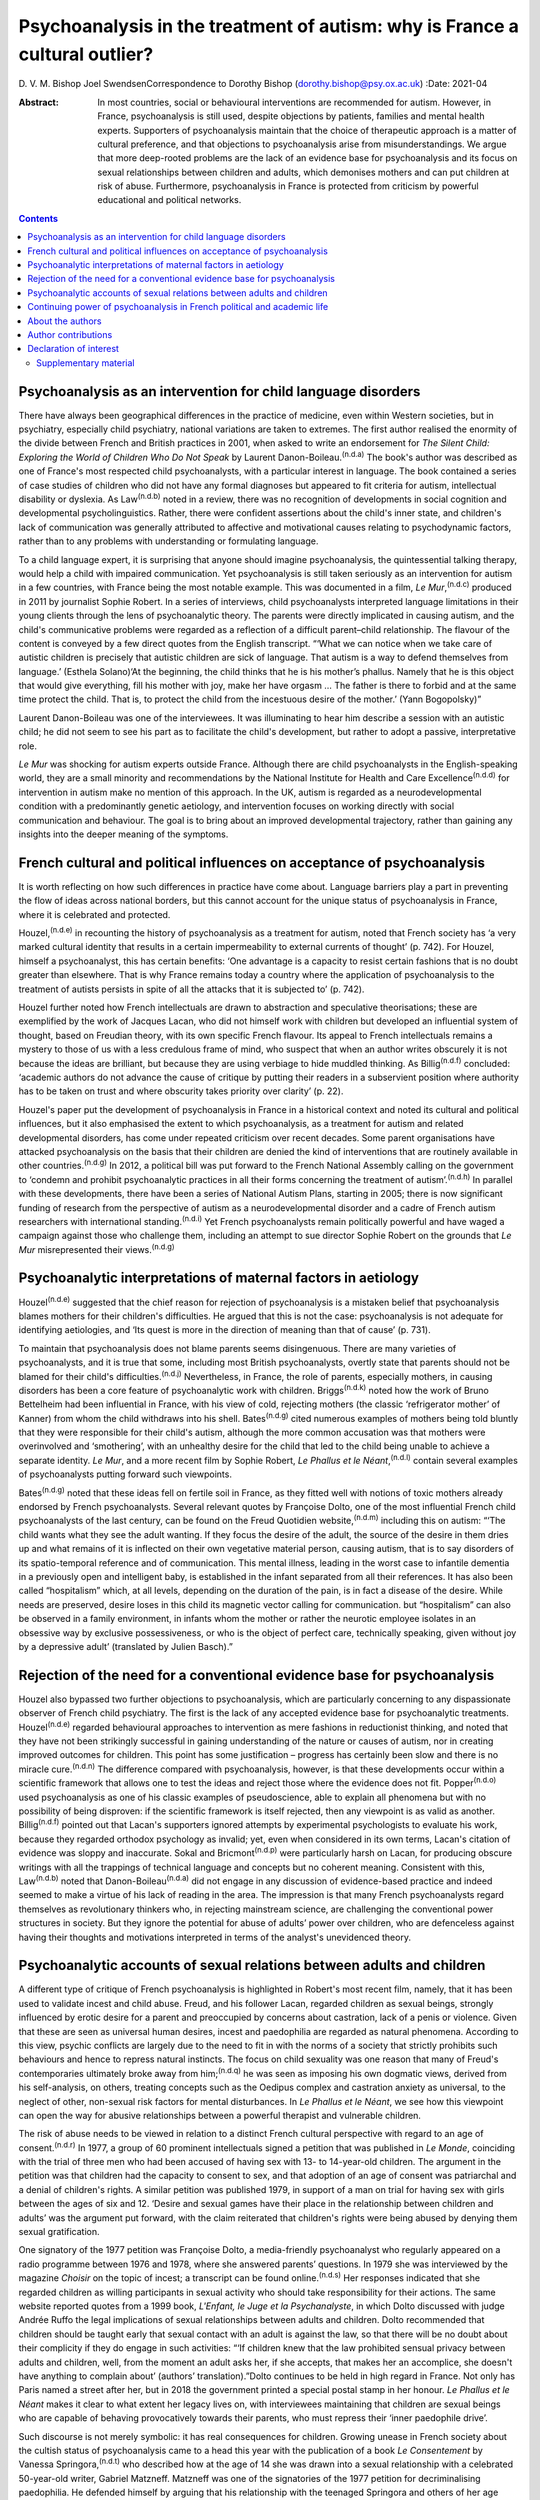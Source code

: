 ============================================================================
Psychoanalysis in the treatment of autism: why is France a cultural outlier?
============================================================================

D. V. M. Bishop
Joel SwendsenCorrespondence to Dorothy Bishop
(dorothy.bishop@psy.ox.ac.uk)
:Date: 2021-04

:Abstract:
   In most countries, social or behavioural interventions are
   recommended for autism. However, in France, psychoanalysis is still
   used, despite objections by patients, families and mental health
   experts. Supporters of psychoanalysis maintain that the choice of
   therapeutic approach is a matter of cultural preference, and that
   objections to psychoanalysis arise from misunderstandings. We argue
   that more deep-rooted problems are the lack of an evidence base for
   psychoanalysis and its focus on sexual relationships between children
   and adults, which demonises mothers and can put children at risk of
   abuse. Furthermore, psychoanalysis in France is protected from
   criticism by powerful educational and political networks.


.. contents::
   :depth: 3
..

.. _sec1:

Psychoanalysis as an intervention for child language disorders
==============================================================

There have always been geographical differences in the practice of
medicine, even within Western societies, but in psychiatry, especially
child psychiatry, national variations are taken to extremes. The first
author realised the enormity of the divide between French and British
practices in 2001, when asked to write an endorsement for *The Silent
Child: Exploring the World of Children Who Do Not Speak* by Laurent
Danon-Boileau.\ :sup:`(n.d.a)` The book's author was described as one of
France's most respected child psychoanalysts, with a particular interest
in language. The book contained a series of case studies of children who
did not have any formal diagnoses but appeared to fit criteria for
autism, intellectual disability or dyslexia. As Law\ :sup:`(n.d.b)`
noted in a review, there was no recognition of developments in social
cognition and developmental psycholinguistics. Rather, there were
confident assertions about the child's inner state, and children's lack
of communication was generally attributed to affective and motivational
causes relating to psychodynamic factors, rather than to any problems
with understanding or formulating language.

To a child language expert, it is surprising that anyone should imagine
psychoanalysis, the quintessential talking therapy, would help a child
with impaired communication. Yet psychoanalysis is still taken seriously
as an intervention for autism in a few countries, with France being the
most notable example. This was documented in a film, *Le
Mur*,\ :sup:`(n.d.c)` produced in 2011 by journalist Sophie Robert. In a
series of interviews, child psychoanalysts interpreted language
limitations in their young clients through the lens of psychoanalytic
theory. The parents were directly implicated in causing autism, and the
child's communicative problems were regarded as a reflection of a
difficult parent–child relationship. The flavour of the content is
conveyed by a few direct quotes from the English transcript. “‘What we
can notice when we take care of autistic children is precisely that
autistic children are sick of language. That autism is a way to defend
themselves from language.’ (Esthela Solano)‘At the beginning, the child
thinks that he is his mother’s phallus. Namely that he is this object
that would give everything, fill his mother with joy, make her have
orgasm … The father is there to forbid and at the same time protect the
child. That is, to protect the child from the incestuous desire of the
mother.’ (Yann Bogopolsky)”

Laurent Danon-Boileau was one of the interviewees. It was illuminating
to hear him describe a session with an autistic child; he did not seem
to see his part as to facilitate the child's development, but rather to
adopt a passive, interpretative role.

*Le Mur* was shocking for autism experts outside France. Although there
are child psychoanalysts in the English-speaking world, they are a small
minority and recommendations by the National Institute for Health and
Care Excellence\ :sup:`(n.d.d)` for intervention in autism make no
mention of this approach. In the UK, autism is regarded as a
neurodevelopmental condition with a predominantly genetic aetiology, and
intervention focuses on working directly with social communication and
behaviour. The goal is to bring about an improved developmental
trajectory, rather than gaining any insights into the deeper meaning of
the symptoms.

.. _sec2:

French cultural and political influences on acceptance of psychoanalysis
========================================================================

It is worth reflecting on how such differences in practice have come
about. Language barriers play a part in preventing the flow of ideas
across national borders, but this cannot account for the unique status
of psychoanalysis in France, where it is celebrated and protected.

Houzel,\ :sup:`(n.d.e)` in recounting the history of psychoanalysis as a
treatment for autism, noted that French society has ‘a very marked
cultural identity that results in a certain impermeability to external
currents of thought’ (p. 742). For Houzel, himself a psychoanalyst, this
has certain benefits: ‘One advantage is a capacity to resist certain
fashions that is no doubt greater than elsewhere. That is why France
remains today a country where the application of psychoanalysis to the
treatment of autists persists in spite of all the attacks that it is
subjected to’ (p. 742).

Houzel further noted how French intellectuals are drawn to abstraction
and speculative theorisations; these are exemplified by the work of
Jacques Lacan, who did not himself work with children but developed an
influential system of thought, based on Freudian theory, with its own
specific French flavour. Its appeal to French intellectuals remains a
mystery to those of us with a less credulous frame of mind, who suspect
that when an author writes obscurely it is not because the ideas are
brilliant, but because they are using verbiage to hide muddled thinking.
As Billig\ :sup:`(n.d.f)` concluded: ‘academic authors do not advance
the cause of critique by putting their readers in a subservient position
where authority has to be taken on trust and where obscurity takes
priority over clarity’ (p. 22).

Houzel's paper put the development of psychoanalysis in France in a
historical context and noted its cultural and political influences, but
it also emphasised the extent to which psychoanalysis, as a treatment
for autism and related developmental disorders, has come under repeated
criticism over recent decades. Some parent organisations have attacked
psychoanalysis on the basis that their children are denied the kind of
interventions that are routinely available in other
countries.\ :sup:`(n.d.g)` In 2012, a political bill was put forward to
the French National Assembly calling on the government to ‘condemn and
prohibit psychoanalytic practices in all their forms concerning the
treatment of autism’.\ :sup:`(n.d.h)` In parallel with these
developments, there have been a series of National Autism Plans,
starting in 2005; there is now significant funding of research from the
perspective of autism as a neurodevelopmental disorder and a cadre of
French autism researchers with international standing.\ :sup:`(n.d.i)`
Yet French psychoanalysts remain politically powerful and have waged a
campaign against those who challenge them, including an attempt to sue
director Sophie Robert on the grounds that *Le Mur* misrepresented their
views.\ :sup:`(n.d.g)`

.. _sec3:

Psychoanalytic interpretations of maternal factors in aetiology
===============================================================

Houzel\ :sup:`(n.d.e)` suggested that the chief reason for rejection of
psychoanalysis is a mistaken belief that psychoanalysis blames mothers
for their children's difficulties. He argued that this is not the case:
psychoanalysis is not adequate for identifying aetiologies, and ‘Its
quest is more in the direction of meaning than that of cause’ (p. 731).

To maintain that psychoanalysis does not blame parents seems
disingenuous. There are many varieties of psychoanalysts, and it is true
that some, including most British psychoanalysts, overtly state that
parents should not be blamed for their child's
difficulties.\ :sup:`(n.d.j)` Nevertheless, in France, the role of
parents, especially mothers, in causing disorders has been a core
feature of psychoanalytic work with children. Briggs\ :sup:`(n.d.k)`
noted how the work of Bruno Bettelheim had been influential in France,
with his view of cold, rejecting mothers (the classic ‘refrigerator
mother’ of Kanner) from whom the child withdraws into his shell.
Bates\ :sup:`(n.d.g)` cited numerous examples of mothers being told
bluntly that they were responsible for their child's autism, although
the more common accusation was that mothers were overinvolved and
‘smothering’, with an unhealthy desire for the child that led to the
child being unable to achieve a separate identity. *Le Mur*, and a more
recent film by Sophie Robert, *Le Phallus et le Néant*,\ :sup:`(n.d.l)`
contain several examples of psychoanalysts putting forward such
viewpoints.

Bates\ :sup:`(n.d.g)` noted that these ideas fell on fertile soil in
France, as they fitted well with notions of toxic mothers already
endorsed by French psychoanalysts. Several relevant quotes by Françoise
Dolto, one of the most influential French child psychoanalysts of the
last century, can be found on the Freud Quotidien
website,\ :sup:`(n.d.m)` including this on autism: “‘The child wants
what they see the adult wanting. If they focus the desire of the adult,
the source of the desire in them dries up and what remains of it is
inflected on their own vegetative material person, causing autism, that
is to say disorders of its spatio-temporal reference and of
communication. This mental illness, leading in the worst case to
infantile dementia in a previously open and intelligent baby, is
established in the infant separated from all their references. It has
also been called “hospitalism” which, at all levels, depending on the
duration of the pain, is in fact a disease of the desire. While needs
are preserved, desire loses in this child its magnetic vector calling
for communication. but “hospitalism” can also be observed in a family
environment, in infants whom the mother or rather the neurotic employee
isolates in an obsessive way by exclusive possessiveness, or who is the
object of perfect care, technically speaking, given without joy by a
depressive adult’ (translated by Julien Basch).”

.. _sec4:

Rejection of the need for a conventional evidence base for psychoanalysis
=========================================================================

Houzel also bypassed two further objections to psychoanalysis, which are
particularly concerning to any dispassionate observer of French child
psychiatry. The first is the lack of any accepted evidence base for
psychoanalytic treatments. Houzel\ :sup:`(n.d.e)` regarded behavioural
approaches to intervention as mere fashions in reductionist thinking,
and noted that they have not been strikingly successful in gaining
understanding of the nature or causes of autism, nor in creating
improved outcomes for children. This point has some justification –
progress has certainly been slow and there is no miracle
cure.\ :sup:`(n.d.n)` The difference compared with psychoanalysis,
however, is that these developments occur within a scientific framework
that allows one to test the ideas and reject those where the evidence
does not fit. Popper\ :sup:`(n.d.o)` used psychoanalysis as one of his
classic examples of pseudoscience, able to explain all phenomena but
with no possibility of being disproven: if the scientific framework is
itself rejected, then any viewpoint is as valid as another.
Billig\ :sup:`(n.d.f)` pointed out that Lacan's supporters ignored
attempts by experimental psychologists to evaluate his work, because
they regarded orthodox psychology as invalid; yet, even when considered
in its own terms, Lacan's citation of evidence was sloppy and
inaccurate. Sokal and Bricmont\ :sup:`(n.d.p)` were particularly harsh
on Lacan, for producing obscure writings with all the trappings of
technical language and concepts but no coherent meaning. Consistent with
this, Law\ :sup:`(n.d.b)` noted that Danon-Boileau\ :sup:`(n.d.a)` did
not engage in any discussion of evidence-based practice and indeed
seemed to make a virtue of his lack of reading in the area. The
impression is that many French psychoanalysts regard themselves as
revolutionary thinkers who, in rejecting mainstream science, are
challenging the conventional power structures in society. But they
ignore the potential for abuse of adults’ power over children, who are
defenceless against having their thoughts and motivations interpreted in
terms of the analyst's unevidenced theory.

.. _sec5:

Psychoanalytic accounts of sexual relations between adults and children
=======================================================================

A different type of critique of French psychoanalysis is highlighted in
Robert's most recent film, namely, that it has been used to validate
incest and child abuse. Freud, and his follower Lacan, regarded children
as sexual beings, strongly influenced by erotic desire for a parent and
preoccupied by concerns about castration, lack of a penis or violence.
Given that these are seen as universal human desires, incest and
paedophilia are regarded as natural phenomena. According to this view,
psychic conflicts are largely due to the need to fit in with the norms
of a society that strictly prohibits such behaviours and hence to
repress natural instincts. The focus on child sexuality was one reason
that many of Freud's contemporaries ultimately broke away from
him;\ :sup:`(n.d.q)` he was seen as imposing his own dogmatic views,
derived from his self-analysis, on others, treating concepts such as the
Oedipus complex and castration anxiety as universal, to the neglect of
other, non-sexual risk factors for mental disturbances. In *Le Phallus
et le Néant*, we see how this viewpoint can open the way for abusive
relationships between a powerful therapist and vulnerable children.

The risk of abuse needs to be viewed in relation to a distinct French
cultural perspective with regard to an age of consent.\ :sup:`(n.d.r)`
In 1977, a group of 60 prominent intellectuals signed a petition that
was published in *Le Monde*, coinciding with the trial of three men who
had been accused of having sex with 13- to 14-year-old children. The
argument in the petition was that children had the capacity to consent
to sex, and that adoption of an age of consent was patriarchal and a
denial of children's rights. A similar petition was published 1979, in
support of a man on trial for having sex with girls between the ages of
six and 12. ‘Desire and sexual games have their place in the
relationship between children and adults’ was the argument put forward,
with the claim reiterated that children's rights were being abused by
denying them sexual gratification.

One signatory of the 1977 petition was Françoise Dolto, a media-friendly
psychoanalyst who regularly appeared on a radio programme between 1976
and 1978, where she answered parents’ questions. In 1979 she was
interviewed by the magazine *Choisir* on the topic of incest; a
transcript can be found online.\ :sup:`(n.d.s)` Her responses indicated
that she regarded children as willing participants in sexual activity
who should take responsibility for their actions. The same website
reported quotes from a 1999 book, *L'Enfant, le Juge et la
Psychanalyste*, in which Dolto discussed with judge Andrée Ruffo the
legal implications of sexual relationships between adults and children.
Dolto recommended that children should be taught early that sexual
contact with an adult is against the law, so that there will be no doubt
about their complicity if they do engage in such activities: “‘If
children knew that the law prohibited sensual privacy between adults and
children, well, from the moment an adult asks her, if she accepts, that
makes her an accomplice, she doesn't have anything to complain about’
(authors’ translation).”Dolto continues to be held in high regard in
France. Not only has Paris named a street after her, but in 2018 the
government printed a special postal stamp in her honour. *Le Phallus et
le Néant* makes it clear to what extent her legacy lives on, with
interviewees maintaining that children are sexual beings who are capable
of behaving provocatively towards their parents, who must repress their
‘inner paedophile drive’.

Such discourse is not merely symbolic: it has real consequences for
children. Growing unease in French society about the cultish status of
psychoanalysis came to a head this year with the publication of a book
*Le Consentement* by Vanessa Springora,\ :sup:`(n.d.t)` who described
how at the age of 14 she was drawn into a sexual relationship with a
celebrated 50-year-old writer, Gabriel Matzneff. Matzneff was one of the
signatories of the 1977 petition for decriminalising paedophilia. He
defended himself by arguing that his relationship with the teenaged
Springora and others of her age were love affairs.

No doubt there are many child psychoanalysts who would be horrified at
the notion that their methods were being used to defend incest and child
abuse. The problem, though, is that if someone were inclined towards
paedophilia, then Dolto's version of psychoanalysis would appear very
attractive, promoting as it does the idea that sexual relationships
between adults and children, while prohibited by society, are a natural
and therefore blameless aspect of the human condition. Psychoanalysis
can provide professional respectability, a good income and access to
vulnerable children. We should be clear: we are not saying that these
views are common among French child psychoanalysts. Nevertheless, so
long as the psychoanalytic movement in France sets no limits as to what
can count as psychoanalysis, it runs the risk of causing harm to
children, as well as to its profession.

.. _sec6:

Continuing power of psychoanalysis in French political and academic life
========================================================================

The key question is no longer how France arrived at this point but
rather how it cannot seem to fully get beyond it. Although
psychoanalysis is now marginal in France for psychiatry as a whole, it
is a different story for the subdiscipline of child psychiatry that has
been dominated by this orientation for decades. In 2012, the High Health
Authority of France implemented recommendations for the treatment of
autism, but they were not obligatory and inefficient psychoanalytical
therapies continued to be proposed for individuals with
autism.\ :sup:`(n.d.u)` Even though new generations of physicians are
trained in evidence-based treatments, the older generations that were
trained to see psychoanalysis as a viable treatment for autism are still
in practice. This presence is visible at all levels of the French
healthcare system, including public hospitals, clinics and private
practice. Perhaps the biggest problem in France concerns the training of
clinical psychologists. Psychologists are ten times more numerous than
psychiatrists, and they occupy a large number of positions in clinics
and hospitals treating children with autism. The second author, an
expert for the National University Council (Conseil National des
Universités), recently provided a scientific criticism of psychoanalysis
as well as quantitative analysis of the training received by clinical
psychologists in French universities.\ :sup:`(n.d.v)` This analysis
demonstrated that of the 26 universities charged with the training of
clinical psychologists, half still provide substantial psychoanalytic
training. In nine of these universities, the training provided in
clinical psychology is *exclusively* psychoanalytic in orientation.
Clinicians trained in these institutions are not routinely exposed to
evidence-based approaches in the treatment of autism (or other mental
disorders, for that matter), and no national examinations or
professional licensing criteria require them to have such training
before assuming positions at hospitals throughout the country. The
French government and university presidents have turned a blind eye to
this psychoanalytic monopoly at institutions of higher education.

In sum, the defence of psychoanalysis as a treatment for autism rests on
the idea that choice of one form of therapy over another is purely due
to cultural preferences and fashion. A deeper investigation, however,
reveals that psychoanalysis is qualitatively different from other forms
of therapy. It is not only bereft of any evidence of effectiveness, but
it is so ill-defined that it is unclear what such evidence would look
like. It is only legitimised because it is promoted by authority figures
and maintained by circles of power and influence. Moreover, in its more
extreme forms, it has potential to cause damage to parents, especially
mothers, who are demonised both for being too involved with and too
remote from their children, and to children themselves, who are regarded
as seducers rather than victims when involved in sexual relationships
with adults.

.. _sec7:

About the authors
=================

Dorothy Bishop, M.A., M.Phil., D.Phil., is Professor of Developmental
Neuropsychology in the Department of Psychology, University of Oxford,
UK. Joel Swendsen, M.A., Ph.D., is Director of Research at the National
Centre for Scientific Research, France.

We thank Julien Basch for assistance with translation of sources.

This research received no specific grant from any funding agency,
commercial or not-for-profit sectors.

.. _nts3:

Author contributions
====================

Both authors contributed to the writing of this article and approved the
final text.

.. _nts4:

Declaration of interest
=======================

.. _sec8:

Supplementary material
----------------------

For supplementary material accompanying this paper visit
http://dx.doi.org/10.1192/bjb.2020.138.

.. container:: caption

   .. rubric:: 

   click here to view supplementary material

.. container:: references csl-bib-body hanging-indent
   :name: refs

   .. container:: csl-entry
      :name: ref-ref1

      n.d.a.

   .. container:: csl-entry
      :name: ref-ref2

      n.d.b.

   .. container:: csl-entry
      :name: ref-ref3

      n.d.c.

   .. container:: csl-entry
      :name: ref-ref4

      n.d.d.

   .. container:: csl-entry
      :name: ref-ref5

      n.d.e.

   .. container:: csl-entry
      :name: ref-ref6

      n.d.f.

   .. container:: csl-entry
      :name: ref-ref7

      n.d.g.

   .. container:: csl-entry
      :name: ref-ref8

      n.d.h.

   .. container:: csl-entry
      :name: ref-ref9

      n.d.i.

   .. container:: csl-entry
      :name: ref-ref10

      n.d.j.

   .. container:: csl-entry
      :name: ref-ref11

      n.d.k.

   .. container:: csl-entry
      :name: ref-ref12

      n.d.l.

   .. container:: csl-entry
      :name: ref-ref13

      n.d.m.

   .. container:: csl-entry
      :name: ref-ref14

      n.d.n.

   .. container:: csl-entry
      :name: ref-ref15

      n.d.o.

   .. container:: csl-entry
      :name: ref-ref16

      n.d.p.

   .. container:: csl-entry
      :name: ref-ref17

      n.d.q.

   .. container:: csl-entry
      :name: ref-ref18

      n.d.r.

   .. container:: csl-entry
      :name: ref-ref19

      n.d.s.

   .. container:: csl-entry
      :name: ref-ref20

      n.d.t.

   .. container:: csl-entry
      :name: ref-ref21

      n.d.u.

   .. container:: csl-entry
      :name: ref-ref22

      n.d.v.
